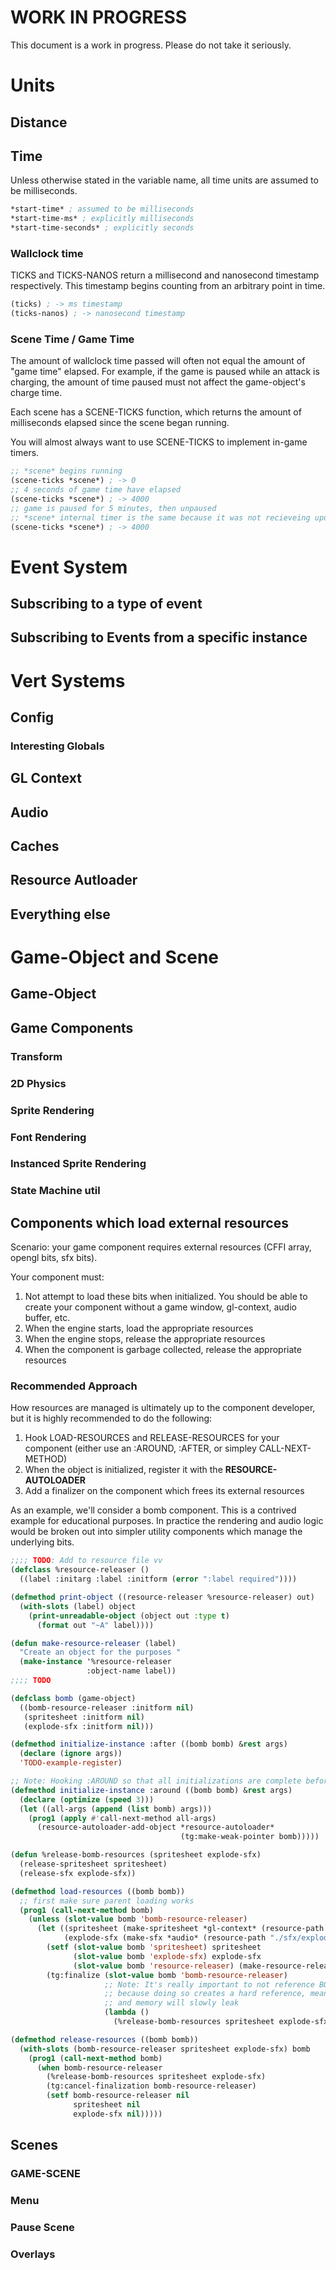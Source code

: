 * WORK IN PROGRESS
This document is a work in progress. Please do not take it seriously.
* Units
** Distance
** Time
Unless otherwise stated in the variable name, all time units are assumed to be milliseconds.

#+BEGIN_SRC lisp
*start-time* ; assumed to be milliseconds
*start-time-ms* ; explicitly milliseconds
*start-time-seconds* ; explicitly seconds
#+END_SRC
*** Wallclock time
TICKS and TICKS-NANOS return a millisecond and nanosecond timestamp respectively. This timestamp begins counting from an arbitrary point in time.

#+BEGIN_SRC lisp
(ticks) ; -> ms timestamp
(ticks-nanos) ; -> nanosecond timestamp
#+END_SRC
*** Scene Time / Game Time
The amount of wallclock time passed will often not equal the amount of "game time" elapsed. For example, if the game is paused while an attack is charging, the amount of time paused must not affect the game-object's charge time.

Each scene has a SCENE-TICKS function, which returns the amount of milliseconds elapsed since the scene began running.

You will almost always want to use SCENE-TICKS to implement in-game timers.
#+BEGIN_SRC lisp
;; *scene* begins running
(scene-ticks *scene*) ; -> 0
;; 4 seconds of game time have elapsed
(scene-ticks *scene*) ; -> 4000
;; game is paused for 5 minutes, then unpaused
;; *scene* internal timer is the same because it was not recieveing updates while paused.
(scene-ticks *scene*) ; -> 4000
#+END_SRC
* Event System
** Subscribing to a type of event
** Subscribing to Events from a specific instance
* Vert Systems
** Config
*** Interesting Globals
** GL Context
** Audio
** Caches
** Resource Autloader
** Everything else
* Game-Object and Scene
** Game-Object
** Game Components
*** Transform
*** 2D Physics
*** Sprite Rendering
*** Font Rendering
*** Instanced Sprite Rendering
*** State Machine util
** Components which load external resources
Scenario: your game component requires external resources (CFFI array, opengl bits, sfx bits).

Your component must:
1. Not attempt to load these bits when initialized. You should be able to create your component without a game window, gl-context, audio buffer, etc.
2. When the engine starts, load the appropriate resources
3. When the engine stops, release the appropriate resources
4. When the component is garbage collected, release the appropriate resources

*** Recommended Approach
How resources are managed is ultimately up to the component developer, but it is highly recommended to do the following:
1. Hook LOAD-RESOURCES and RELEASE-RESOURCES for your component (either use an :AROUND, :AFTER, or simpley CALL-NEXT-METHOD)
2. When the object is initialized, register it with the *RESOURCE-AUTOLOADER*
3. Add a finalizer on the component which frees its external resources

As an example, we'll consider a bomb component. This is a contrived example for educational purposes. In practice the rendering and audio logic would be broken out into simpler utility components which manage the underlying bits.
#+BEGIN_SRC lisp
  ;;;; TODO: Add to resource file vv
  (defclass %resource-releaser ()
    ((label :initarg :label :initform (error ":label required"))))

  (defmethod print-object ((resource-releaser %resource-releaser) out)
    (with-slots (label) object
      (print-unreadable-object (object out :type t)
        (format out "~A" label))))

  (defun make-resource-releaser (label)
    "Create an object for the purposes "
    (make-instance '%resource-releaser
                   :object-name label))
  ;;;; TODO

  (defclass bomb (game-object)
    ((bomb-resource-releaser :initform nil)
     (spritesheet :initform nil)
     (explode-sfx :initform nil)))

  (defmethod initialize-instance :after ((bomb bomb) &rest args)
    (declare (ignore args))
    'TODO-example-register)

  ;; Note: Hooking :AROUND so that all initializations are complete before resource-autoloader potentially call LOAD-RESOURCES
  (defmethod initialize-instance :around ((bomb bomb) &rest args)
    (declare (optimize (speed 3)))
    (let ((all-args (append (list bomb) args)))
      (prog1 (apply #'call-next-method all-args)
        (resource-autoloader-add-object *resource-autoloader*
                                        (tg:make-weak-pointer bomb)))))

  (defun %release-bomb-resources (spritesheet explode-sfx)
    (release-spritesheet spritesheet)
    (release-sfx explode-sfx))

  (defmethod load-resources ((bomb bomb))
    ;; first make sure parent loading works
    (prog1 (call-next-method bomb)
      (unless (slot-value bomb 'bomb-resource-releaser)
        (let ((spritesheet (make-spritesheet *gl-context* (resource-path "./art/bomb.png")))
              (explode-sfx (make-sfx *audio* (resource-path "./sfx/explode.wav"))))
          (setf (slot-value bomb 'spritesheet) spritesheet
                (slot-value bomb 'explode-sfx) explode-sfx
                (slot-value bomb 'resource-releaser) (make-resource-releaser "bomb-resource-releaser"))
          (tg:finalize (slot-value bomb 'bomb-resource-releaser)
                       ;; Note: It's really important to not reference BOMB instance or its BOMB-RESOURCE-RELEASER slot in this lambda
                       ;; because doing so creates a hard reference, meaning it will never be collected
                       ;; and memory will slowly leak
                       (lambda ()
                         (%release-bomb-resources spritesheet explode-sfx)))))))

  (defmethod release-resources ((bomb bomb))
    (with-slots (bomb-resource-releaser spritesheet explode-sfx) bomb
      (prog1 (call-next-method bomb)
        (when bomb-resource-releaser
          (%release-bomb-resources spritesheet explode-sfx)
          (tg:cancel-finalization bomb-resource-releaser)
          (setf bomb-resource-releaser nil
                spritesheet nil
                explode-sfx nil)))))
#+END_SRC
** Scenes
*** GAME-SCENE
*** Menu
*** Pause Scene
*** Overlays
